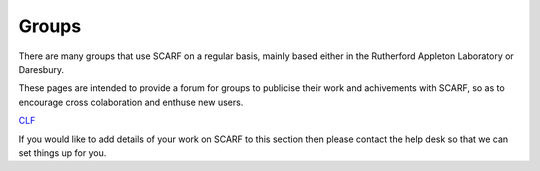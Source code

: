 ######
Groups
######

There are many groups that use SCARF on a regular basis, mainly based either in the Rutherford Appleton Laboratory or Daresbury.

These pages are intended to provide a forum for groups to publicise their work and achivements with SCARF, so as to encourage cross colaboration and enthuse new users.

`CLF <https://www.clf.stfc.ac.uk/Pages/Plasma-Physics-Group.aspx>`_

If you would like to add details of your work on SCARF to this section then please contact the help desk so that we can set things up for you.


